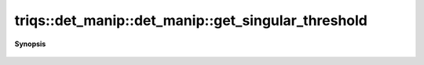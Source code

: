 ..
   Generated automatically by cpp2rst

.. highlight:: c
.. role:: red
.. role:: green
.. role:: param
.. role:: cppbrief


.. _det_manip_get_singular_threshold:

triqs::det_manip::det_manip::get_singular_threshold
===================================================


**Synopsis**

 .. rst-class:: cppsynopsis

    1. | :cppbrief:`Get the number below which abs(det) is considered 0. If <0, the test will be isnormal(abs(det))`
       | double :red:`get_singular_threshold` () const